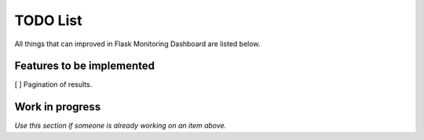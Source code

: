 TODO List
=========================================================================

All things that can improved in Flask Monitoring Dashboard are listed below.

Features to be implemented
--------------------------
[ ] Pagination of results. 


Work in progress
----------------
*Use this section if someone is already working on an item above.*
